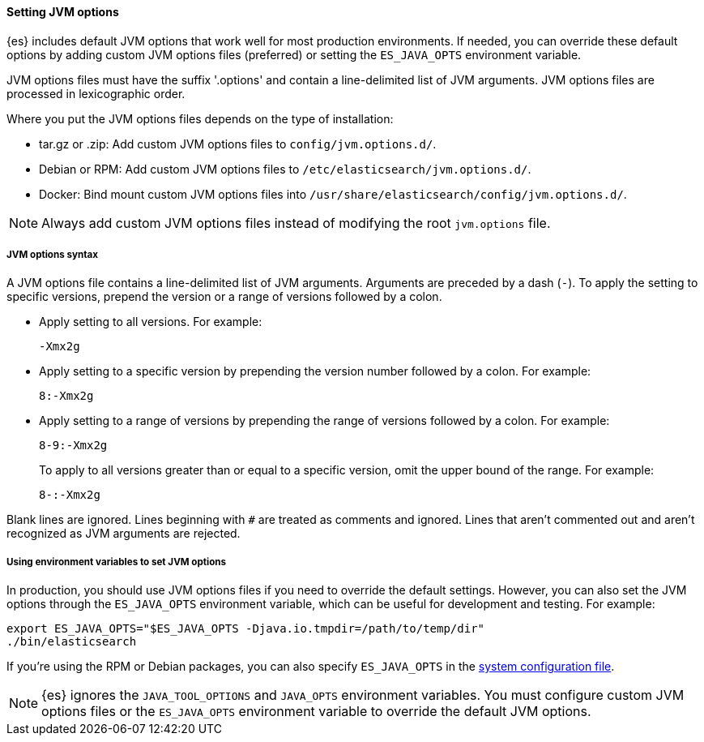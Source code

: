 [[jvm-options]]
==== Setting JVM options

{es} includes default JVM options that work well for most production environments.
If needed, you can override these default options by adding custom JVM options
files (preferred) or setting the `ES_JAVA_OPTS` environment variable.

JVM options files must have the suffix '.options' and contain a line-delimited
list of JVM arguments. JVM options files are processed in lexicographic order.

Where you put the JVM options files depends on the type of installation:

* tar.gz or .zip: Add custom JVM options files to `config/jvm.options.d/`.
* Debian or RPM: Add custom JVM options files to `/etc/elasticsearch/jvm.options.d/`.
* Docker: Bind mount custom JVM options files into
`/usr/share/elasticsearch/config/jvm.options.d/`.

NOTE: Always add custom JVM options files instead of modifying the root
`jvm.options` file.

[[jvm-options-syntax]]
===== JVM options syntax

A JVM options file contains a line-delimited list of JVM arguments.
Arguments are preceded by a dash (`-`).
To apply the setting to specific versions, prepend the version
or a range of versions followed by a colon.

* Apply setting to all versions. For example:
+
[source,text]
-------------------------------------
-Xmx2g
-------------------------------------

* Apply setting to a specific version by prepending the version number
followed by a colon. For example:
+
[source,text]
-------------------------------------
8:-Xmx2g
-------------------------------------

* Apply setting to a range of versions by prepending the range of versions
followed by a colon. For example:
+
[source,text]
-------------------------------------
8-9:-Xmx2g
-------------------------------------
+
To apply to all versions greater than or equal to a specific version,
omit the upper bound of the range. For example:
+
[source,text]
-------------------------------------
8-:-Xmx2g
-------------------------------------

Blank lines are ignored. Lines beginning with `#` are treated as comments
and ignored. Lines that aren't commented out and aren't recognized
as JVM arguments are rejected.

[[jvm-options-env]]
===== Using environment variables to set JVM options

In production, you should use JVM options files if you need to override the
default settings. However, you can also set the JVM options through the
 `ES_JAVA_OPTS` environment variable, which can be useful for development and
 testing. For example:

[source,sh]
---------------------------------
export ES_JAVA_OPTS="$ES_JAVA_OPTS -Djava.io.tmpdir=/path/to/temp/dir"
./bin/elasticsearch
---------------------------------

If you're using the RPM or Debian packages, you can also specify
`ES_JAVA_OPTS` in the <<sysconfig,system configuration file>>.

NOTE: {es} ignores the `JAVA_TOOL_OPTIONS` and `JAVA_OPTS` environment variables.
You must configure custom JVM options files or the `ES_JAVA_OPTS`
environment variable to override the default JVM options.
